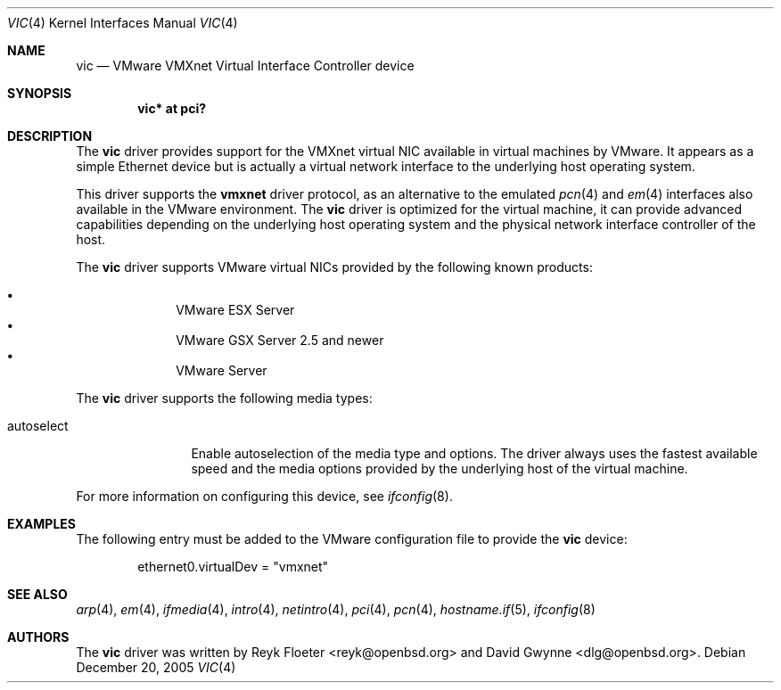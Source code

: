 .\"	$OpenBSD: vic.4,v 1.13 2006/11/03 09:45:35 jmc Exp $
.\"
.\" Copyright (c) 2006 Reyk Floeter <reyk@openbsd.org>
.\"
.\" Permission to use, copy, modify, and distribute this software for any
.\" purpose with or without fee is hereby granted, provided that the above
.\" copyright notice and this permission notice appear in all copies.
.\"
.\" THE SOFTWARE IS PROVIDED "AS IS" AND THE AUTHOR DISCLAIMS ALL WARRANTIES
.\" WITH REGARD TO THIS SOFTWARE INCLUDING ALL IMPLIED WARRANTIES OF
.\" MERCHANTABILITY AND FITNESS. IN NO EVENT SHALL THE AUTHOR BE LIABLE FOR
.\" ANY SPECIAL, DIRECT, INDIRECT, OR CONSEQUENTIAL DAMAGES OR ANY DAMAGES
.\" WHATSOEVER RESULTING FROM LOSS OF USE, DATA OR PROFITS, WHETHER IN AN
.\" ACTION OF CONTRACT, NEGLIGENCE OR OTHER TORTIOUS ACTION, ARISING OUT OF
.\" OR IN CONNECTION WITH THE USE OR PERFORMANCE OF THIS SOFTWARE.
.\"
.Dd December 20, 2005
.Dt VIC 4
.Os
.Sh NAME
.Nm vic
.Nd VMware VMXnet Virtual Interface Controller device
.Sh SYNOPSIS
.Cd vic* at pci?
.Sh DESCRIPTION
The
.Nm
driver provides support for the VMXnet virtual NIC available in virtual
machines by VMware.
It appears as a simple Ethernet device but is actually a virtual network
interface to the underlying host operating system.
.Pp
This driver supports the
.Ic vmxnet
driver protocol, as an alternative to the emulated
.Xr pcn 4
and
.Xr em 4
interfaces also available in the VMware environment.
The
.Nm vic
driver is optimized for the virtual machine, it can provide advanced
capabilities depending on the underlying host operating system and
the physical network interface controller of the host.
.Pp
The
.Nm
driver supports VMware virtual NICs provided by the following
known products:
.Pp
.Bl -bullet -compact -offset indent
.It
VMware ESX Server
.It
VMware GSX Server 2.5 and newer
.It
VMware Server
.El
.Pp
The
.Nm
driver supports the following media types:
.Bl -tag -width autoselect
.It autoselect
Enable autoselection of the media type and options.
The driver always uses the fastest available speed and the media
options provided by the underlying host of the virtual machine.
.El
.Pp
For more information on configuring this device, see
.Xr ifconfig 8 .
.Sh EXAMPLES
The following entry must be added to the VMware configuration file
to provide the
.Nm
device:
.Bd -literal -offset indent
ethernet0.virtualDev = "vmxnet"
.Ed
.Sh SEE ALSO
.Xr arp 4 ,
.Xr em 4 ,
.Xr ifmedia 4 ,
.Xr intro 4 ,
.Xr netintro 4 ,
.Xr pci 4 ,
.Xr pcn 4 ,
.Xr hostname.if 5 ,
.Xr ifconfig 8
.Sh AUTHORS
.An -nosplit
The
.Nm
driver was written by
.An Reyk Floeter Aq reyk@openbsd.org
and
.An David Gwynne Aq dlg@openbsd.org .
